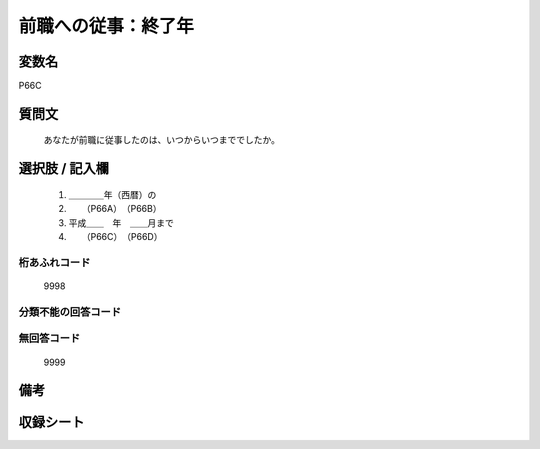 .. title:: P66C
.. rst-class:: item
====================================================================================================
前職への従事：終了年
====================================================================================================

.. rst-class:: varname
変数名
==================

P66C

.. rst-class:: question
質問文
==================


   あなたが前職に従事したのは、いつからいつまででしたか。



.. rst-class:: answer
選択肢 / 記入欄
======================

  
     1. ＿＿＿＿年（西暦）の
  
     2. 　　（P66A）　（P66B）
  
     3. 平成＿＿　年　＿＿月まで
  
     4. 　　（P66C）　（P66D）
  



.. rst-class:: overflow
桁あふれコード
-------------------------------
  9998


.. rst-class:: not_available
分類不能の回答コード
-------------------------------------
  


.. rst-class:: not_available
無回答コード
-------------------------------------
  9999


.. rst-class:: bikou
備考
==================



.. rst-class:: include_sheet
収録シート
=======================================
.. hlist::
   :columns: 3
   
   
   * p1_1
   
   * p5b_1
   
   * p11c_1
   
   * p16d_1
   
   * p21e_1
   
   


.. index:: P66C